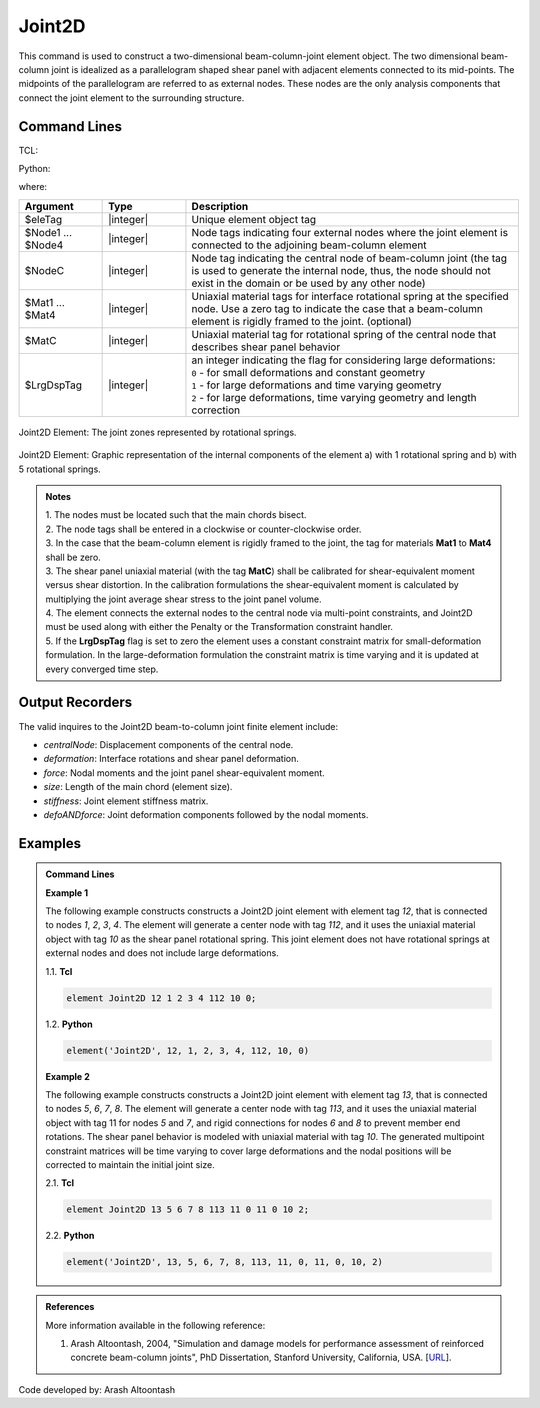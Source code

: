 .. _Joint2D:

Joint2D
^^^^^^^

This command is used to construct a two-dimensional beam-column-joint element object. The two dimensional beam-column joint is idealized as a parallelogram shaped shear panel with adjacent elements connected to its mid-points. The midpoints of the parallelogram are referred to as external nodes. These nodes are the only analysis components that connect the joint element to the surrounding structure.


Command Lines
"""""""""""""""""""""""

TCL:

.. function:: element Joint2D $eleTag $Node1 $Node2 $Node3 $Node4 $NodeC <$Mat1 $Mat2 $Mat3 $Mat4> $MatC $LrgDspTag <-damage <Dmg1 Dmg2 Dmg3 Dmg4> DmgC>

Python:

.. function:: model.element("Joint2D", eleTag, Node1, Node2, Node3, Node4, NodeC, [Mat1, Mat2, Mat3, Mat4], MatC, LrgDspTag, <'-damage', DmgTag>, <'-damage', Dmg1 Dmg2 Dmg3 Dmg4 DmgC>)

where:

.. csv-table::
   :header: "Argument", "Type", "Description"
   :widths: 10, 10, 40

   "$eleTag",       "|integer|", "Unique element object tag"
   "$Node1 ... $Node4", "|integer|", "Node tags indicating four external nodes where the joint element is connected to the adjoining beam-column element"
   "$NodeC", "|integer|", "Node tag indicating the central node of beam-column joint (the tag is used to generate the internal node, thus, the node should not exist in the domain or be used by any other node)"
   "$Mat1 ... $Mat4", "|integer|", "Uniaxial material tags  for interface rotational spring at the specified node. Use a zero tag to indicate the case that a beam-column element is rigidly framed to the joint. (optional)"
   "$MatC", "|integer|", "Uniaxial material tag for rotational spring of the central node that describes shear panel behavior"
   "$LrgDspTag", "|integer|", "| an integer indicating the flag for considering large deformations:
   | ``0`` - for small deformations and constant geometry
   | ``1`` - for large deformations and time varying geometry
   | ``2`` - for large deformations, time varying geometry and length correction"
   

.. figure:: figures/Joint2D/Joint2D_sch_rep.png
	:align: center
	:figclass: align-center
	:name: Joint2D
	:scale: 50%
	
	Joint2D Element: The joint zones represented by rotational springs.

 
.. figure:: figures/Joint2D/Joint2D_5SPR_and_1SPR.png
	:align: center
	:figclass: align-center
	:name: Joint2D_5SPR_and_1SPR
	:scale: 50%
	
	Joint2D Element: Graphic representation of the internal components of the element a) with 1 rotational spring and b) with 5 rotational springs.

.. admonition:: Notes
	
	| 1. The nodes must be located such that the main chords bisect.

	| 2. The node tags shall be entered in a clockwise or counter-clockwise order.
	 
	| 3. In the case that the beam-column element is rigidly framed to the joint, the tag for materials **Mat1** to **Mat4** shall be zero.

	| 3. The shear panel uniaxial material (with the tag **MatC**) shall be calibrated for shear-equivalent moment versus shear distortion. In the calibration formulations the shear-equivalent moment is calculated by multiplying the joint average shear stress to the joint panel volume.

	| 4. The element connects the external nodes to the central node via multi-point constraints, and Joint2D must be used along with either the Penalty or the Transformation constraint handler.

	| 5. If the **LrgDspTag** flag is set to zero the element uses a constant constraint matrix for small-deformation formulation. In the large-deformation formulation the constraint matrix is time varying and it is updated at every converged time step.

	
Output Recorders
"""""""""""""""""""""""

The valid inquires to the Joint2D beam-to-column joint finite element include:

- `centralNode`: Displacement components of the central node.
- `deformation`: Interface rotations and shear panel deformation.
- `force`: Nodal moments and the joint panel shear-equivalent moment.
- `size`: Length of the main chord (element size).
- `stiffness`: Joint element stiffness matrix.
- `defoANDforce`: Joint deformation components followed by the nodal moments.


Examples
"""""""""""""""""""""""

.. admonition:: Command Lines

   **Example 1** 
   
   The following example constructs constructs a Joint2D joint element with element tag *12*, that is connected to nodes *1*, *2*, *3*, *4*. The element will generate a center node with tag *112*, and it uses the uniaxial material object with tag *10* as the shear panel rotational spring. This joint element does not have rotational springs at external nodes and does not include large deformations.

   1.1. **Tcl**

   .. code-block:: tcl

      element Joint2D 12 1 2 3 4 112 10 0; 

   1.2. **Python**

   .. code-block:: python

      element('Joint2D', 12, 1, 2, 3, 4, 112, 10, 0)


   **Example 2** 
   
   The following example constructs constructs a Joint2D joint element with element tag *13*, that is connected to nodes *5*, *6*, *7*, *8*. The element will generate a center node with tag *113*, and it uses the uniaxial material object with tag 11 for nodes *5* and *7*, and rigid connections for nodes *6* and *8* to prevent member end rotations. The shear panel behavior is modeled with uniaxial material with tag *10*. The generated multipoint constraint matrices will be time varying to cover large deformations and the nodal positions will be corrected to maintain the initial joint size.

   2.1. **Tcl**

   .. code-block:: tcl

      element Joint2D 13 5 6 7 8 113 11 0 11 0 10 2; 

   2.2. **Python**

   .. code-block:: python

      element('Joint2D', 13, 5, 6, 7, 8, 113, 11, 0, 11, 0, 10, 2)
  
	
.. admonition:: References

	More information available in the following reference:
	
	#. Arash Altoontash, 2004, "Simulation and damage models for performance assessment of reinforced concrete beam-column joints", PhD Dissertation, Stanford University, California, USA. [`URL <https://opensees.berkeley.edu/OpenSees/doc/Altoontash_Dissertation.pdf>`_].
	

	
Code developed by: Arash Altoontash